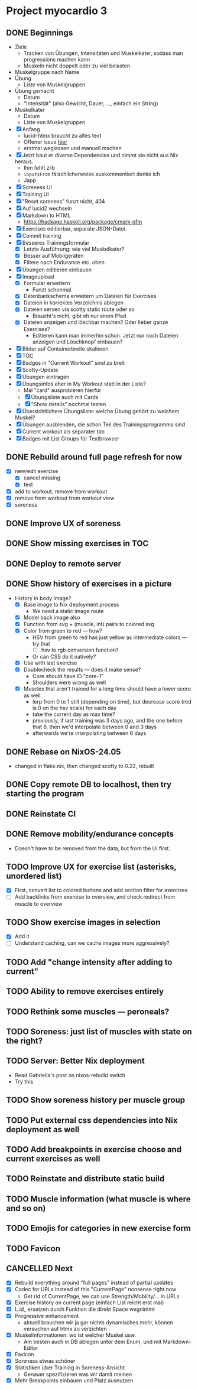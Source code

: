 * Project myocardio 3
** DONE Beginnings
CLOSED: [2024-03-23 Sat 14:44]
:LOGBOOK:
CLOCK: [2024-03-23 Sat 14:44]--[2024-03-23 Sat 14:44] =>  0:00
CLOCK: [2024-03-23 Sat 14:32]--[2024-03-23 Sat 14:44] =>  0:12
CLOCK: [2024-03-16 Sat 09:08]--[2024-03-16 Sat 13:41] =>  4:33
CLOCK: [2024-03-11 Mon 11:15]--[2024-03-11 Mon 11:30] =>  0:15
:END:

- Ziele
  + Tracken von Übungen, Intensitäten und Muskelkater, sodass man progressions machen kann
  + Muskeln nicht doppelt oder zu viel belasten

- Muskelgruppe nach Name
- Übung
  + Liste von Muskelgruppen
- Übung gemacht
  + Datum
  + "Intensität" (also Gewicht, Dauer, ..., einfach ein String)
- Muskelkater
  + Datum
  + Liste von Muskelgruppen

- [X] Anfang
  + lucid-htmx braucht zu altes text
  + Offener issue [[https://github.com/monadicsystems/lucid-htmx/issues/12][hier]]
  + erstmal weglassen und manuell machen
- [X] Jetzt baut er diverse Dependencies und nimmt sie nicht aus Nix heraus.
  + Ihm fehlt zlib
  + =inputsFrom= fälschlicherweise auskommentiert denke ich
  + Japp
- [X] Soreness UI
- [X] Training UI
- [X] "Reset soreness" funzt nicht, 404
- [X] Auf lucid2 wechseln
- [X] Markdown to HTML
  + https://hackage.haskell.org/package/cmark-gfm
- [X] Exercises editierbar, separate JSON-Datei
- [X] Commit training
- [X] Besseres Trainingsformular
  + [X] Letzte Ausführung: wie viel Muskelkater?
  + [X] Besser auf Mobilgeräten
  + [X] Filtere nach Endurance etc. oben
- [X] Übungen editieren einbauen
- [X] Imageupload
  + [X] Formular erweitern
    * Funzt schonmal.
  + [X] Datenbankschema erweitern um Dateien für Exercises
  + [X] Dateien in korrektes Verzeichnis ablegen
  + [X] Dateien serven via scotty static route oder so
    * Braucht's nicht, gibt eh nur einen Pfad
  + [X] Dateien anzeigen und löschbar machen? Oder lieber ganze Exercises?
    * Editieren kann man immerhin schon. Jetzt nur noch Dateien anzeigen und Löschknopf einbauen?
- [X] Bilder auf Containerbreite skalieren
- [X] TOC
- [X] Badges in "Current Workout" sind zu breit
- [X] Scotty-Update
- [X] Übungen eintragen
- [X] Übungsinfos eher in My Workout statt in der Liste?
  + Mal "card" ausprobieren hierfür
  + [X] Übungsliste auch mit Cards
  + [X] "Show details" nochmal testen
- [X] Übersichtlichere Übungsliste: welche Übung gehört zu welchem Muskel?
- [X] Übungen ausblenden, die schon Teil des Trainingsprogramms sind
- [X] Current workout als separater tab
- [X] Badges mit List Groups für Textbrowser
** DONE Rebuild around full page refresh for now
CLOSED: [2024-03-23 Sat 17:29]
:LOGBOOK:
CLOCK: [2024-03-23 Sat 14:45]--[2024-03-23 Sat 17:29] =>  2:44
:END:

- [X] new/edit exercise
  + [X] cancel missing
  + [X] test
- [X] add to workout, remove from workout
- [X] remove from workout from workout view
- [X] soreness
** DONE Improve UX of soreness
CLOSED: [2024-03-24 Sun 08:57]
** DONE Show missing exercises in TOC
CLOSED: [2024-03-24 Sun 09:34]
:LOGBOOK:
CLOCK: [2024-03-24 Sun 08:57]--[2024-03-24 Sun 09:34] =>  0:37
:END:
** DONE Deploy to remote server
CLOSED: [2024-03-24 Sun 11:57]
** DONE Show history of exercises in a picture
CLOSED: [2024-03-30 Sat 08:15]
:LOGBOOK:
CLOCK: [2024-03-29 Fri 07:50]--[2024-03-29 Fri 12:13] =>  4:23
CLOCK: [2024-03-24 Sun 09:34]--[2024-03-24 Sun 11:58] =>  2:24
:END:

- History in body image?
  + [X] Base image to Nix deployment process
    * We need a static image route
  + [X] Model back image also
  + [X] Function from svg + (muscle, int) pairs to colored svg
  + [X] Color from green to red — how?
    * HSV from green to red has just yellow as intermediate colors — try that
      - [ ] hsv to rgb conversion function?
	+ Or can CSS do it natively?
  + [X] Use with last exercise
  + [X] Doublecheck the results — does it make sense?
    * Core should have ID "core-1"
    * Shoulders were wrong as well
  + [X] Muscles that aren't trained for a long time should have a lower score as well
    * lerp from 0 to 1 still (depending on time), but decrease score (red is 0 on the hsv scale) for each day
    * take the current day as max time?
    * previously, if last training was 3 days ago, and the one before that 6, then we'd interpolate between 0 and 3 days
    * afterwards we're interpolating between 6 days
** DONE Rebase on NixOS-24.05
CLOSED: [2024-06-22 Sat 07:57]
:LOGBOOK:
CLOCK: [2024-06-22 Sat 07:46]--[2024-06-22 Sat 07:57] =>  0:11
CLOCK: [2024-06-22 Sat 07:25]--[2024-06-22 Sat 07:40] =>  0:15
:END:

- changed in flake.nix, then changed scotty to 0.22, rebuilt
** DONE Copy remote DB to localhost, then try starting the program
CLOSED: [2024-06-22 Sat 07:46]
:LOGBOOK:
CLOCK: [2024-06-22 Sat 07:40]--[2024-06-22 Sat 07:46] =>  0:06
:END:
** DONE Reinstate CI
CLOSED: [2024-06-22 Sat 08:08]
:LOGBOOK:
CLOCK: [2024-06-22 Sat 07:59]--[2024-06-22 Sat 08:08] =>  0:09
:END:
** DONE Remove mobility/endurance concepts
CLOSED: [2024-06-22 Sat 08:38]
:LOGBOOK:
CLOCK: [2024-06-22 Sat 08:08]--[2024-06-22 Sat 09:08] =>  1:00
:END:

- Doesn't have to be removed from the data, but from the UI first.
** TODO Improve UX for exercise list (asterisks, unordered list)
:LOGBOOK:
CLOCK: [2024-06-23 Sun 07:57]--[2024-06-23 Sun 08:14] =>  0:17
CLOCK: [2024-06-22 Sat 09:39]--[2024-06-22 Sat 12:53] =>  3:14
:END:

- [X] First, convert list to colored buttons and add section filter for exercises
- [ ] Add backlinks from exercise to overview, and check redirect from muscle to overview
** TODO Show exercise images in selection
:LOGBOOK:
CLOCK: [2024-06-23 Sun 08:14]
:END:

- [X] Add it
- [ ] Understand caching, can we cache images more aggressively?
** TODO Add "change intensity after adding to current"
:LOGBOOK:
CLOCK: [2024-06-22 Sat 08:08]--[2024-06-22 Sat 08:08] =>  0:00
:END:
** TODO Ability to remove exercises entirely
** TODO Rethink some muscles — peroneals?
** TODO Soreness: just list of muscles with state on the right?
** TODO Server: Better Nix deployment
:LOGBOOK:
CLOCK: [2024-03-30 Sat 08:15]--[2024-03-30 Sat 08:25] =>  0:10
:END:

- Read Gabriella's post on nixos-rebuild switch
- Try this
** TODO Show soreness history per muscle group
** TODO Put external css dependencies into Nix deployment as well
** TODO Add breakpoints in exercise choose and current exercises as well
** TODO Reinstate and distribute static build
** TODO Muscle information (what muscle is where and so on)
** TODO Emojis for categories in new exercise form
** TODO Favicon
** CANCELLED Next
CLOSED: [2024-03-23 Sat 17:40]
- [X] Rebuild everything around "full pages" instead of partial updates
- [X] Codec for URLs instead of this "CurrentPage" nonsense right now
  + Get rid of CurrentPage, we can use Strength/Mobility/... in URLs
- [X] Exercise history on current page (einfach List reicht erst mal)
- [X] L.id_ ersetzen durch Funktion die direkt Space wegnimmt
- [X] Progressive enhancement
  + aktuell brauchen wir ja gar nichts dynamisches mehr, können versuchen auf htmx zu verzichten
- [X] Muskelinformationen: wo ist welcher Muskel usw.
  + Am besten auch in DB ablegen unter dem Enum, und mit Markdown-Editor
- [X] Favicon
- [X] Soreness etwas schöner
- [X] Statistiken über Training in Soreness-Ansicht
  + Genauer spezifizieren was wir damit meinen
- [X] Mehr Breakpoints einbauen und Platz ausnutzen
